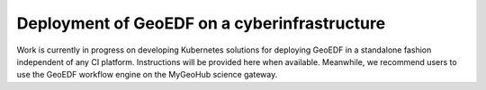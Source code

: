 Deployment of GeoEDF on a cyberinfrastructure
=============================================

Work is currently in progress on developing Kubernetes solutions for deploying GeoEDF in a standalone fashion independent 
of any CI platform. Instructions will be provided here when available. Meanwhile, we recommend users to use the GeoEDF 
workflow engine on the MyGeoHub science gateway.

